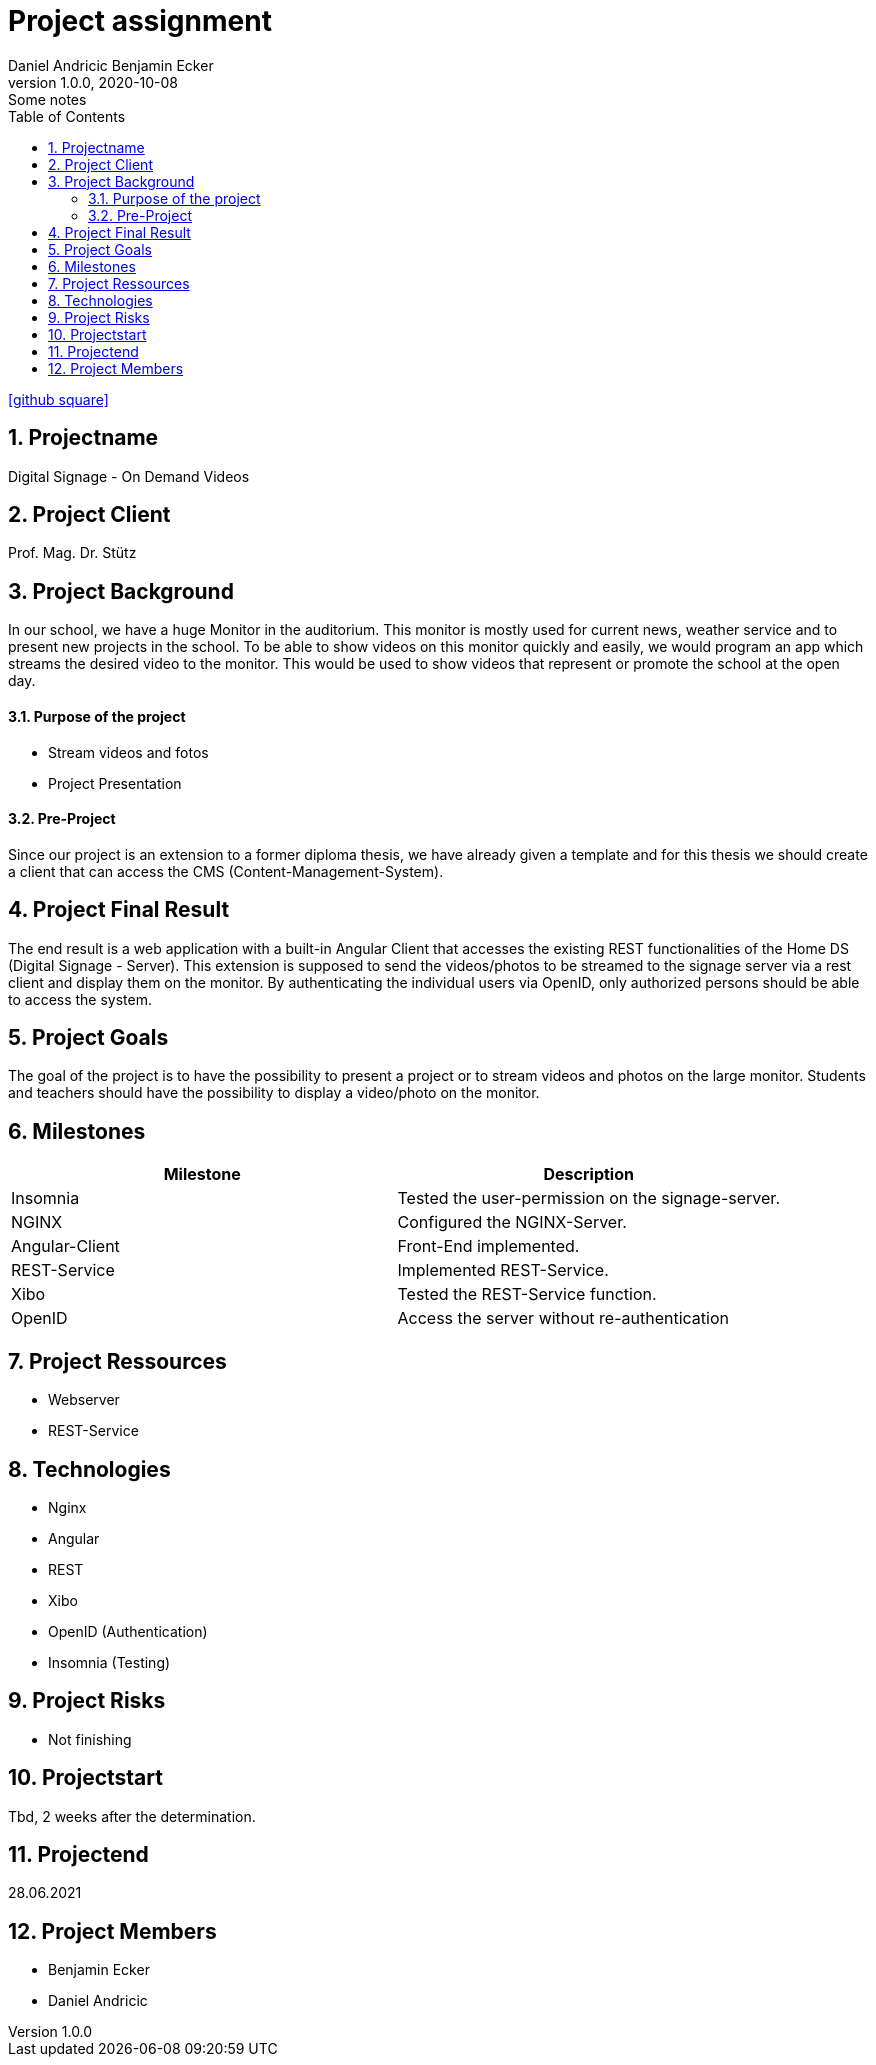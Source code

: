 = Project assignment
Daniel Andricic Benjamin Ecker
1.0.0, 2020-10-08: Some notes
ifndef::imagesdir[:imagesdir: images]
//:toc-placement!:  // prevents the generation of the doc at this position, so it can be printed afterwards
:sourcedir: ../src/main/java
:icons: font
:sectnums:    // Nummerierung der Überschriften / section numbering
:toc: left

//Need this blank line after ifdef, don't know why...
ifdef::backend-html5[]

// https://fontawesome.com/v4.7.0/icons/
icon:github-square[link=https://github.com/2021-4ahif-syp/project-digitalsignage] ‏ ‏ ‎
endif::backend-html5[]

== Projectname

Digital Signage - On Demand Videos

== Project Client

Prof. Mag. Dr. Stütz

== Project Background

In our school, we have a huge Monitor in the auditorium. This monitor is mostly used for current news, weather service and to present new projects in the school.
To be able to show videos on this monitor quickly and easily, we would program an app
which streams the desired video to the monitor.
This would be used to show videos that represent or promote the school at the open day.

==== Purpose of the project
* Stream videos and fotos
* Project Presentation

==== Pre-Project

Since our project is an extension to a former diploma thesis, we
have already given a template and for this thesis we should create a client
that can access the CMS (Content-Management-System).

== Project Final Result

The end result is a web application with a built-in Angular Client that
accesses the existing REST functionalities of the Home DS (Digital Signage - Server).
This extension is supposed to send the videos/photos to be streamed to the signage server
via a rest client and display them on the monitor.
By authenticating the individual users via OpenID, only authorized persons should
be able to access the system.


== Project Goals

The goal of the project is to have the possibility to present a project
or to stream videos and photos on the large monitor.
Students and teachers should have the possibility to display
a video/photo on the monitor.

== Milestones

|===
|Milestone |Description

|Insomnia
|Tested the user-permission on the signage-server.
|NGINX
|Configured the NGINX-Server.
|Angular-Client
|Front-End implemented.
|REST-Service
|Implemented REST-Service.
|Xibo
|Tested the REST-Service function.
|OpenID
|Access the server without re-authentication
|===

== Project Ressources

* Webserver
* REST-Service

== Technologies

* Nginx
* Angular
* REST
* Xibo
* OpenID (Authentication)
* Insomnia (Testing)

== Project Risks

* Not finishing

== Projectstart

Tbd, 2 weeks after the determination.

== Projectend

28.06.2021

== Project Members

* Benjamin Ecker
* Daniel Andricic
